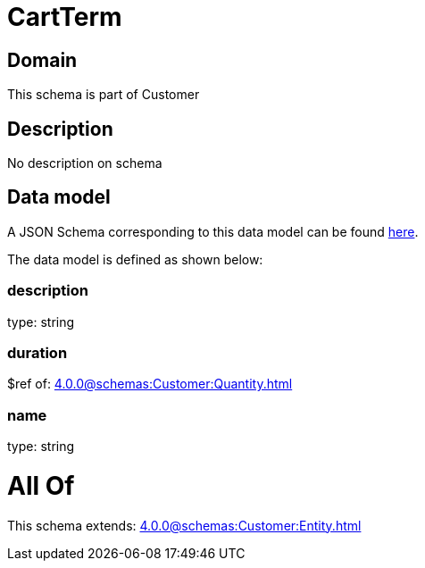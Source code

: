 = CartTerm

[#domain]
== Domain

This schema is part of Customer

[#description]
== Description

No description on schema


[#data_model]
== Data model

A JSON Schema corresponding to this data model can be found https://tmforum.org[here].

The data model is defined as shown below:


=== description
type: string


=== duration
$ref of: xref:4.0.0@schemas:Customer:Quantity.adoc[]


=== name
type: string


= All Of 
This schema extends: xref:4.0.0@schemas:Customer:Entity.adoc[]
